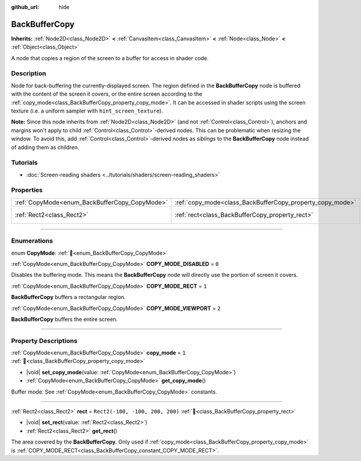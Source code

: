 :github_url: hide

.. DO NOT EDIT THIS FILE!!!
.. Generated automatically from Godot engine sources.
.. Generator: https://github.com/blazium-engine/blazium/tree/4.3/doc/tools/make_rst.py.
.. XML source: https://github.com/blazium-engine/blazium/tree/4.3/doc/classes/BackBufferCopy.xml.

.. _class_BackBufferCopy:

BackBufferCopy
==============

**Inherits:** :ref:`Node2D<class_Node2D>` **<** :ref:`CanvasItem<class_CanvasItem>` **<** :ref:`Node<class_Node>` **<** :ref:`Object<class_Object>`

A node that copies a region of the screen to a buffer for access in shader code.

.. rst-class:: classref-introduction-group

Description
-----------

Node for back-buffering the currently-displayed screen. The region defined in the **BackBufferCopy** node is buffered with the content of the screen it covers, or the entire screen according to the :ref:`copy_mode<class_BackBufferCopy_property_copy_mode>`. It can be accessed in shader scripts using the screen texture (i.e. a uniform sampler with ``hint_screen_texture``).

\ **Note:** Since this node inherits from :ref:`Node2D<class_Node2D>` (and not :ref:`Control<class_Control>`), anchors and margins won't apply to child :ref:`Control<class_Control>`-derived nodes. This can be problematic when resizing the window. To avoid this, add :ref:`Control<class_Control>`-derived nodes as *siblings* to the **BackBufferCopy** node instead of adding them as children.

.. rst-class:: classref-introduction-group

Tutorials
---------

- :doc:`Screen-reading shaders <../tutorials/shaders/screen-reading_shaders>`

.. rst-class:: classref-reftable-group

Properties
----------

.. table::
   :widths: auto

   +-----------------------------------------------+-----------------------------------------------------------+---------------------------------+
   | :ref:`CopyMode<enum_BackBufferCopy_CopyMode>` | :ref:`copy_mode<class_BackBufferCopy_property_copy_mode>` | ``1``                           |
   +-----------------------------------------------+-----------------------------------------------------------+---------------------------------+
   | :ref:`Rect2<class_Rect2>`                     | :ref:`rect<class_BackBufferCopy_property_rect>`           | ``Rect2(-100, -100, 200, 200)`` |
   +-----------------------------------------------+-----------------------------------------------------------+---------------------------------+

.. rst-class:: classref-section-separator

----

.. rst-class:: classref-descriptions-group

Enumerations
------------

.. _enum_BackBufferCopy_CopyMode:

.. rst-class:: classref-enumeration

enum **CopyMode**: :ref:`🔗<enum_BackBufferCopy_CopyMode>`

.. _class_BackBufferCopy_constant_COPY_MODE_DISABLED:

.. rst-class:: classref-enumeration-constant

:ref:`CopyMode<enum_BackBufferCopy_CopyMode>` **COPY_MODE_DISABLED** = ``0``

Disables the buffering mode. This means the **BackBufferCopy** node will directly use the portion of screen it covers.

.. _class_BackBufferCopy_constant_COPY_MODE_RECT:

.. rst-class:: classref-enumeration-constant

:ref:`CopyMode<enum_BackBufferCopy_CopyMode>` **COPY_MODE_RECT** = ``1``

**BackBufferCopy** buffers a rectangular region.

.. _class_BackBufferCopy_constant_COPY_MODE_VIEWPORT:

.. rst-class:: classref-enumeration-constant

:ref:`CopyMode<enum_BackBufferCopy_CopyMode>` **COPY_MODE_VIEWPORT** = ``2``

**BackBufferCopy** buffers the entire screen.

.. rst-class:: classref-section-separator

----

.. rst-class:: classref-descriptions-group

Property Descriptions
---------------------

.. _class_BackBufferCopy_property_copy_mode:

.. rst-class:: classref-property

:ref:`CopyMode<enum_BackBufferCopy_CopyMode>` **copy_mode** = ``1`` :ref:`🔗<class_BackBufferCopy_property_copy_mode>`

.. rst-class:: classref-property-setget

- |void| **set_copy_mode**\ (\ value\: :ref:`CopyMode<enum_BackBufferCopy_CopyMode>`\ )
- :ref:`CopyMode<enum_BackBufferCopy_CopyMode>` **get_copy_mode**\ (\ )

Buffer mode. See :ref:`CopyMode<enum_BackBufferCopy_CopyMode>` constants.

.. rst-class:: classref-item-separator

----

.. _class_BackBufferCopy_property_rect:

.. rst-class:: classref-property

:ref:`Rect2<class_Rect2>` **rect** = ``Rect2(-100, -100, 200, 200)`` :ref:`🔗<class_BackBufferCopy_property_rect>`

.. rst-class:: classref-property-setget

- |void| **set_rect**\ (\ value\: :ref:`Rect2<class_Rect2>`\ )
- :ref:`Rect2<class_Rect2>` **get_rect**\ (\ )

The area covered by the **BackBufferCopy**. Only used if :ref:`copy_mode<class_BackBufferCopy_property_copy_mode>` is :ref:`COPY_MODE_RECT<class_BackBufferCopy_constant_COPY_MODE_RECT>`.

.. |virtual| replace:: :abbr:`virtual (This method should typically be overridden by the user to have any effect.)`
.. |const| replace:: :abbr:`const (This method has no side effects. It doesn't modify any of the instance's member variables.)`
.. |vararg| replace:: :abbr:`vararg (This method accepts any number of arguments after the ones described here.)`
.. |constructor| replace:: :abbr:`constructor (This method is used to construct a type.)`
.. |static| replace:: :abbr:`static (This method doesn't need an instance to be called, so it can be called directly using the class name.)`
.. |operator| replace:: :abbr:`operator (This method describes a valid operator to use with this type as left-hand operand.)`
.. |bitfield| replace:: :abbr:`BitField (This value is an integer composed as a bitmask of the following flags.)`
.. |void| replace:: :abbr:`void (No return value.)`
